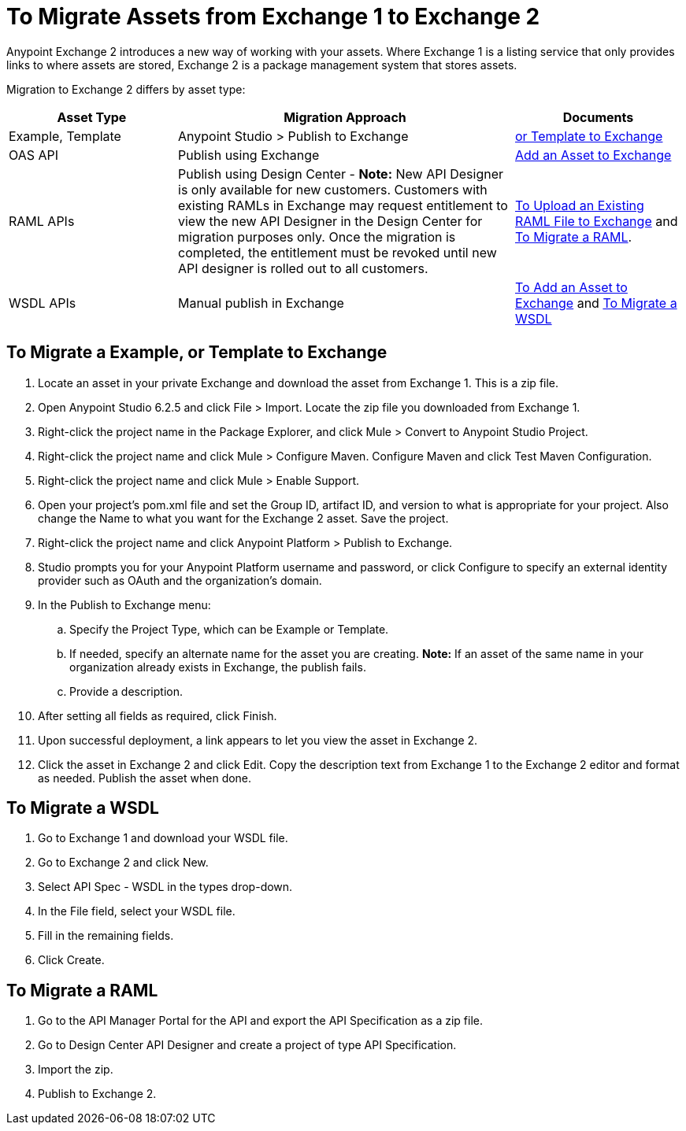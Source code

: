 = To Migrate Assets from Exchange 1 to Exchange 2
:keywords: exchange, migrate, migration, exchange 1, exchange 2, anypoint exchange

Anypoint Exchange 2 introduces a new way of working with your assets. Where Exchange 1 is a listing service that only provides links to where assets are stored, Exchange 2 is a package management system that stores assets. 

Migration to Exchange 2 differs by asset type:

[%header,cols="25a,50a,25a"]
|===
|Asset Type |Migration Approach |Documents
|Example, Template |Anypoint Studio > Publish to Exchange|<<To Migrate a Example, or Template to Exchange>>
|OAS API |Publish using Exchange |link:/anypoint-exchange/ex2-add-asset[Add an Asset to Exchange]
|RAML APIs |Publish using Design Center - *Note:* New API Designer is only available for new customers.  Customers with existing RAMLs in Exchange may request entitlement to view the new API Designer in the Design Center for migration purposes only. Once the migration is completed, the entitlement must be revoked until new API designer is rolled out to all customers.|link:/design-center/v/1.0/upload-raml-task[To Upload an Existing RAML File to Exchange] and <<To Migrate a RAML>>. 
|WSDL APIs |Manual publish in Exchange |link:/anypoint-exchange/ex2-add-asset[To Add an Asset to Exchange] and <<To Migrate a WSDL>>
|===	

== To Migrate a Example, or Template to Exchange

. Locate an asset in your private Exchange and download the asset from Exchange 1. This is a zip file.
. Open Anypoint Studio 6.2.5 and click File > Import. Locate the zip file you downloaded from Exchange 1.
. Right-click the project name in the Package Explorer, and click Mule > Convert to Anypoint Studio Project.
. Right-click the project name and click Mule > Configure Maven. Configure Maven and click Test Maven Configuration. 
. Right-click the project name and click Mule > Enable Support.
. Open your project's pom.xml file and set the Group ID, artifact ID, and version to what is appropriate 
for your project. Also change the Name to what you want for the Exchange 2 asset. Save the project.
. Right-click the project name and click Anypoint Platform > Publish to Exchange.
. Studio prompts you for your Anypoint Platform username and password, or click Configure to specify an external identity provider such as OAuth and the organization's domain.
. In the Publish to Exchange menu:
.. Specify the Project Type, which can be Example or Template. 
.. If needed, specify an alternate name for the asset you are creating. *Note:* If an asset of the same name in your organization already exists in Exchange, the publish fails.
.. Provide a description.
. After setting all fields as required, click Finish.
. Upon successful deployment, a link appears to let you view the asset in Exchange 2.
. Click the asset in Exchange 2 and click Edit. Copy the description text from Exchange 1 to the Exchange 2 editor and format as needed. Publish the asset when done.

== To Migrate a WSDL

. Go to Exchange 1 and download your WSDL file.
. Go to Exchange 2 and click New.
. Select API Spec - WSDL in the types drop-down.
. In the File field, select your WSDL file.
. Fill in the remaining fields.
. Click Create.


== To Migrate a RAML

. Go to the API Manager Portal for the API and export the API Specification as a zip file.
. Go to Design Center API Designer and create a project of type API Specification.
. Import the zip.
. Publish to Exchange 2.

